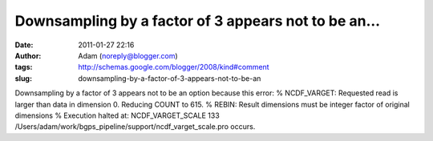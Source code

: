 Downsampling by a factor of 3 appears not to be an...
#####################################################
:date: 2011-01-27 22:16
:author: Adam (noreply@blogger.com)
:tags: http://schemas.google.com/blogger/2008/kind#comment
:slug: downsampling-by-a-factor-of-3-appears-not-to-be-an

Downsampling by a factor of 3 appears not to be an option because this
error:
% NCDF\_VARGET: Requested read is larger than data in dimension 0.
Reducing COUNT to 615.
% REBIN: Result dimensions must be integer factor of original dimensions
% Execution halted at: NCDF\_VARGET\_SCALE 133
/Users/adam/work/bgps\_pipeline/support/ncdf\_varget\_scale.pro
occurs.
